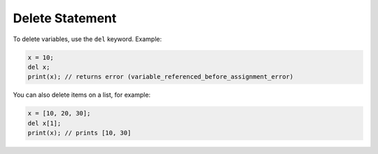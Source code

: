 Delete Statement
================
To delete variables, use the ``del`` keyword. Example:

.. code-block:: neutron

  x = 10;
  del x;
  print(x); // returns error (variable_referenced_before_assignment_error)

You can also delete items on a list, for example:

.. code-block:: neutron

  x = [10, 20, 30];
  del x[1];
  print(x); // prints [10, 30]
